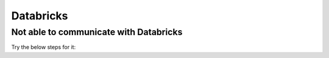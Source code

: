 Databricks
===========

Not able to communicate with Databricks
-------------

Try the below steps for it:

